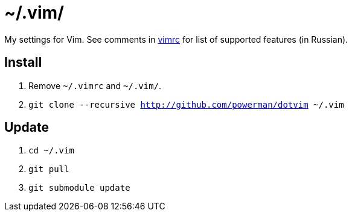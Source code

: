 = ~/.vim/

My settings for Vim. See comments in link:vimrc[] for list of supported
features (in Russian).

== Install

. Remove `~/.vimrc` and `~/.vim/`.
. `git clone --recursive http://github.com/powerman/dotvim ~/.vim`

== Update

. `cd ~/.vim`
. `git pull`
. `git submodule update`

